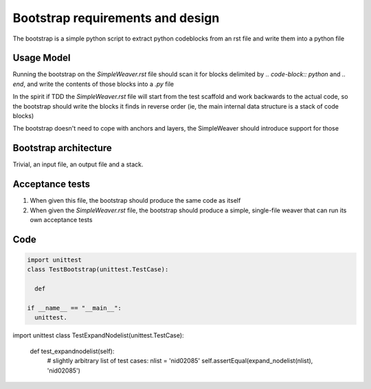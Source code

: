 #################################
Bootstrap requirements and design
#################################

The bootstrap is a simple python script to extract python codeblocks from an
rst file and write them into a python file

***********
Usage Model
***********

Running the bootstrap on the `SimpleWeaver.rst` file should scan it for blocks
delimited by `.. code-block:: python` and `.. end`, and write the contents of 
those blocks into a `.py` file

In the spirit if TDD the `SimpleWeaver.rst` file will start from the test 
scaffold and work backwards to the actual code, so the bootstrap should write
the blocks it finds in reverse order (ie, the main internal data structure is
a stack of code blocks)

The bootstrap doesn't need to cope with anchors and layers, the SimpleWeaver
should introduce support for those

**********************
Bootstrap architecture
**********************

Trivial, an input file, an output file and a stack. 

.. code-block:: plantuml
  @startuml
  class Weaver {
  }
  @enduml
.. end

****************
Acceptance tests
****************

1. When given this file, the bootstrap should produce the same code as itself

2. When given the `SimpleWeaver.rst` file, the bootstrap should produce a 
   simple, single-file weaver that can run its own acceptance tests

****
Code
****

.. code-block:: python
  

  import unittest
  class TestBootstrap(unittest.TestCase):

    def 

  if __name__ == "__main__":
    unittest.

import unittest
class TestExpandNodelist(unittest.TestCase):

    def test_expandnodelist(self):
        # slightly arbitrary list of test cases:
        nlist = 'nid02085'
        self.assertEqual(expand_nodelist(nlist), 'nid02085')

.. end


